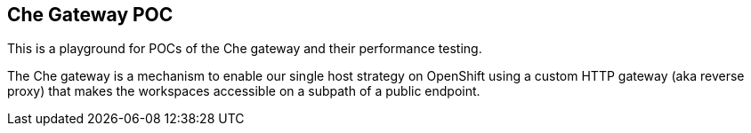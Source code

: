 ## Che Gateway POC

This is a playground for POCs of the Che gateway and their performance testing.

The Che gateway is a mechanism to enable our single host strategy on OpenShift using
a custom HTTP gateway (aka reverse proxy) that makes the workspaces accessible on
a subpath of a public endpoint.

